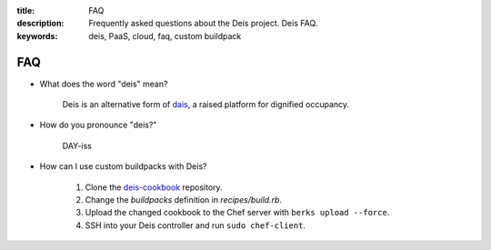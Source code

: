 :title: FAQ
:description: Frequently asked questions about the Deis project. Deis FAQ.
:keywords: deis, PaaS, cloud, faq, custom buildpack

.. _faq:

FAQ
===

- What does the word "deis" mean?

    Deis is an alternative form of dais_, a raised platform for dignified occupancy.

- How do you pronounce "deis?"

    DAY-iss

.. _dais: https://en.wiktionary.org/wiki/dais

- How can I use custom buildpacks with Deis?

    1. Clone the `deis-cookbook`_ repository.
    2. Change the *buildpacks* definition in *recipes/build.rb*.
    3. Upload the changed cookbook to the Chef server
       with ``berks upload --force``.
    4. SSH into your Deis controller and run ``sudo chef-client``.

.. _`deis-cookbook`: https://github.com/opdemand/deis-cookbook.git
